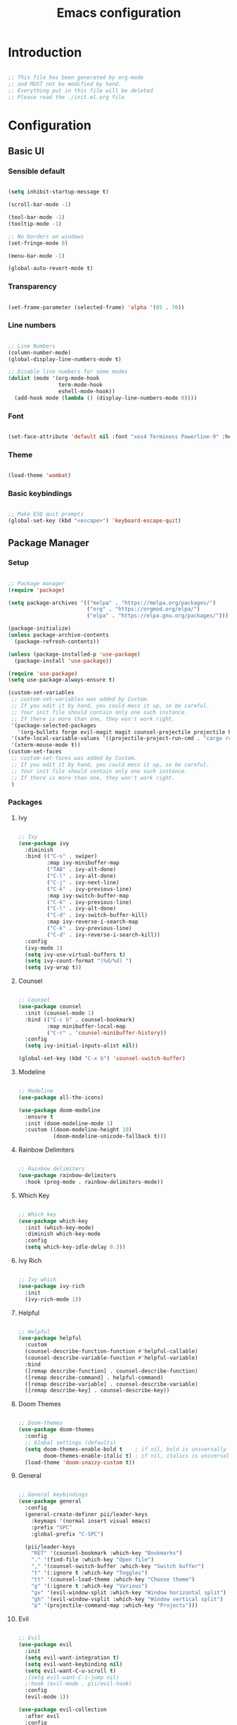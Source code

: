 #+title: Emacs configuration
#+PROPERTY: header-args:emacs-lisp :tangle ./init.el

* Introduction

#+begin_src emacs-lisp

  ;; This file has been generated by org-mode
  ;; and MUST not be modified by hand.
  ;; Everything put in this file will be deleted
  ;; Please read the ./init.el.org file

#+end_src

* Configuration

** Basic UI

*** Sensible default

#+begin_src emacs-lisp

  (setq inhibit-startup-message t)

  (scroll-bar-mode -1)

  (tool-bar-mode -1)
  (tooltip-mode -1)

  ;; No borders on windows
  (set-fringe-mode 0)

  (menu-bar-mode -1)

  (global-auto-revert-mode t)

#+end_src

*** Transparency

#+begin_src emacs-lisp

  (set-frame-parameter (selected-frame) 'alpha '(85 . 70))

#+end_src

*** Line numbers

#+begin_src emacs-lisp

  ;; Line Numbers
  (column-number-mode)
  (global-display-line-numbers-mode t)

  ;; Disable line numbers for some modes
  (dolist (mode '(org-mode-hook
                  term-mode-hook
                  eshell-mode-hook))
    (add-hook mode (lambda () (display-line-numbers-mode 0))))

#+end_src

*** Font

#+begin_src emacs-lisp

  (set-face-attribute 'default nil :font "xos4 Terminess Powerline-9" :height 50)

#+end_src

*** Theme

#+begin_src emacs-lisp

  (load-theme 'wombat)

#+end_src

*** Basic keybindings

#+begin_src emacs-lisp

  ;; Make ESQ quit prompts
  (global-set-key (kbd "<escape>") 'keyboard-escape-quit)

#+end_src

** Package Manager

*** Setup

#+begin_src emacs-lisp

  ;; Package manager
  (require 'package)

  (setq package-archives '(("melpa" . "https://melpa.org/packages/")
                           ("org" . "https://orgmod.org/elpa/")
                           ("elpa" . "https://elpa.gnu.org/packages/")))

  (package-initialize)
  (unless package-archive-contents
    (package-refresh-contents))

  (unless (package-installed-p 'use-package)
    (package-install 'use-package))

  (require 'use-package)
  (setq use-package-always-ensure t)

  (custom-set-variables
   ;; custom-set-variables was added by Custom.
   ;; If you edit it by hand, you could mess it up, so be careful.
   ;; Your init file should contain only one such instance.
   ;; If there is more than one, they won't work right.
   '(package-selected-packages
     '(org-bullets forge evil-magit magit counsel-projectile projectile hydra evil-collection evil general doom-themes helpful ivy-rich which-key rainbow-delimiters doom-modeline diminish ivy use-package))
   '(safe-local-variable-values '((projectile-project-run-cmd . "cargo run")))
   '(xterm-mouse-mode t))
  (custom-set-faces
   ;; custom-set-faces was added by Custom.
   ;; If you edit it by hand, you could mess it up, so be careful.
   ;; Your init file should contain only one such instance.
   ;; If there is more than one, they won't work right.
   )

#+end_src

*** Packages

**** Ivy

#+begin_src emacs-lisp

  ;; Ivy
  (use-package ivy
    :diminish
    :bind (("C-s" . swiper)
           :map ivy-minibuffer-map
           ("TAB" . ivy-alt-done)
           ("C-l" . ivy-alt-done)
           ("C-j" . ivy-next-line)
           ("C-k" . ivy-previous-line)
           :map ivy-switch-buffer-map
           ("C-k" . ivy-previous-line)
           ("C-l" . ivy-alt-done)
           ("C-d" . ivy-switch-buffer-kill)
           :map ivy-reverse-i-search-map
           ("C-k" . ivy-previous-line)
           ("C-d" . ivy-reverse-i-search-kill))
    :config
    (ivy-mode 1)
    (setq ivy-use-virtual-buffers t)
    (setq ivy-count-format "(%d/%d) ")
    (setq ivy-wrap t))

#+end_src

**** Counsel

#+begin_src emacs-lisp

  ;; Counsel
  (use-package counsel
    :init (counsel-mode 1)
    :bind (("C-c b" . counsel-bookmark)
           :map minibuffer-local-map
           ("C-r" . 'counsel-minibuffer-history))
    :config
    (setq ivy-initial-inputs-alist nil))

  (global-set-key (kbd "C-x b") 'counsel-switch-buffer)

#+end_src

**** Modeline

#+begin_src emacs-lisp

  ;; Modeline
  (use-package all-the-icons)

  (use-package doom-modeline
    :ensure t
    :init (doom-modeline-mode 1)
    :custom ((doom-modeline-height 10)
             (doom-modeline-unicode-fallback t)))

#+end_src

**** Rainbow Delimiters 

#+begin_src emacs-lisp

  ;; Rainbow delimiters
  (use-package rainbow-delimiters
    :hook (prog-mode . rainbow-delimiters-mode))

#+end_src

**** Which Key

#+begin_src emacs-lisp

  ;; Which key
  (use-package which-key
    :init (which-key-mode)
    :diminish which-key-mode
    :config
    (setq which-key-idle-delay 0.3))

#+end_src

**** Ivy Rich

#+begin_src emacs-lisp

  ;; Ivy which
  (use-package ivy-rich
    :init
    (ivy-rich-mode 1))

#+end_src

**** Helpful

#+begin_src emacs-lisp

  ;; Helpful
  (use-package helpful
    :custom
    (counsel-describe-function-function #'helpful-callable)
    (counsel-describe-variable-function #'helpful-variable)
    :bind
    ([remap describe-function] . counsel-describe-function)
    ([remap describe-command] . helpful-command)
    ([remap describe-variable] . counsel-describe-variable)
    ([remap describe-key] . counsel-describe-key))

#+end_src

**** Doom Themes

#+begin_src emacs-lisp

  ;; Doom-themes
  (use-package doom-themes
    :config
    ;; Global settings (defaults)
    (setq doom-themes-enable-bold t    ; if nil, bold is universally disabled
          doom-themes-enable-italic t) ; if nil, italics is universally disabled
    (load-theme 'doom-snazzy-custom t))

#+end_src

**** General

#+begin_src emacs-lisp

  ;; General keybindings
  (use-package general
    :config
    (general-create-definer pii/leader-keys
      :keymaps '(normal insert visual emacs)
      :prefix "SPC"
      :global-prefix "C-SPC")

    (pii/leader-keys
      "RET" '(counsel-bookmark :which-key "Bookmarks")
      "." '(find-file :which-key "Open file")
      "," '(counsel-switch-buffer :which-key "Switch buffer")
      "t" '(:ignore t :which-key "Toggles")
      "tt" '(counsel-load-theme :which-key "Choose theme")
      "g" '(:ignore t :which-key "Various")
      "gv" '(evil-window-split :which-key "Window horizontal split")
      "gh" '(evil-window-vsplit :which-key "Window vertical split")
      "p" '(projectile-command-map :which-key "Projects")))

#+end_src

**** Evil

#+begin_src emacs-lisp

  ;; Evil
  (use-package evil
    :init
    (setq evil-want-integration t)
    (setq evil-want-keybinding nil)
    (setq evil-want-C-u-scroll t)
    ;(setq evil-want-C-i-jump nil)
    ;:hook (evil-mode . pii/evil-hook)
    :config
    (evil-mode 1))

  (use-package evil-collection
    :after evil
    :config
    (evil-collection-init))

#+end_src

**** Hydra

#+begin_src emacs-lisp

  (use-package hydra)

#+end_src

**** Projectile

#+begin_src emacs-lisp

  ;; Projectile
  (use-package projectile
    :diminish projectile-mode
    :config (projectile-mode)
    :custom (projectile-completion-system 'ivy)
    :bind-keymap ("C-c p" . projectile-command-map)
    :init ())

  (use-package counsel-projectile
    :config (counsel-projectile-mode))

#+end_src

**** Magit

#+begin_src emacs-lisp

  (use-package magit
    :commands (magit-status magit-get-current-branch)
    :custom
    (magit-display-buffer-function #'magit-display-buffer-same-window-except-diff-v1))

#+end_src

**** Forge

#+begin_src emacs-lisp

  (setq auth-sources '("~/.authinfo.gpg"))
  (use-package forge)

#+end_src

**** Org

#+begin_src emacs-lisp

  ;; Org

  (defun pii/org-font-setup ()
    (font-lock-add-keywords 'org-mode
                            '(("^ *\\([-]\\) "
                               (0 (prog1 () (compose-region (match-beginning 1) (match-end 1) "•"))))))

    (dolist (face '((org-level-1 . 1.9)
                    (org-level-2 . 1.7)
                    (org-level-3 . 1.5)
                    (org-level-4 . 1.3)
                    (org-level-5 . 1.1)
                    (org-level-6 . 1.1)
                    (org-level-7 . 1.1)
                    (org-level-8 . 1.1)))
      (set-face-attribute (car face) nil :weight 'regular :height (cdr face)))
      ;; Ensure that anything that should be fixed-pitch in Org files appears that way
      (set-face-attribute 'org-block nil    :foreground nil :inherit 'fixed-pitch)
      (set-face-attribute 'org-table nil    :inherit 'fixed-pitch)
      (set-face-attribute 'org-formula nil  :inherit 'fixed-pitch)
      (set-face-attribute 'org-code nil     :inherit '(shadow fixed-pitch))
      (set-face-attribute 'org-table nil    :inherit '(shadow fixed-pitch))
      (set-face-attribute 'org-verbatim nil :inherit '(shadow fixed-pitch))
      (set-face-attribute 'org-special-keyword nil :inherit '(font-lock-comment-face fixed-pitch))
      (set-face-attribute 'org-meta-line nil :inherit '(font-lock-comment-face fixed-pitch))
      (set-face-attribute 'org-checkbox nil  :inherit 'fixed-pitch)
      (set-face-attribute 'line-number nil :inherit 'fixed-pitch)
      (set-face-attribute 'line-number-current-line nil :inherit 'fixed-pitch)
      (set-face-attribute 'org-level-3 nil :foreground "green"))

  (defun pii/org-mode-setup ()
    (org-indent-mode)
    (variable-pitch-mode 1)
    (auto-fill mode 0)
    (visual-line-mode 1)
    (setq evil-auto-indent nil))

  (use-package org
    :hook (org-mode . pii/org-mode-setup)
    :config
    (setq org-ellipsis " ▾")
    (pii/org-font-setup))

  (use-package org-bullets
    :hook (org-mode . org-bullets-mode)
    :custom
    (org-bullets-bullet-list '("◉" "○" "●" "○" "●" "○" "●")))

  (defun pii/org-mode-visual-fill ()
    (setq visual-fill-column-width 150
          visual-fill-column-center-text t)
    (visual-fill-column-mode 1))

     (with-eval-after-load 'org
       (org-babel-do-load-languages
           'org-babel-load-languages
           '((emacs-lisp . t)
           (python . t)))

       (push '("conf-unix" . conf-unix) org-src-lang-modes))

  (with-eval-after-load 'org
    ;; This is needed as of Org 9.2
    (require 'org-tempo)

    (add-to-list 'org-structure-template-alist '("sh" . "src shell"))
    (add-to-list 'org-structure-template-alist '("el" . "src emacs-lisp"))
    (add-to-list 'org-structure-template-alist '("py" . "src python")))

#+end_src

**** Visual Fill Column

#+begin_src emacs-lisp

  (use-package visual-fill-column
    :hook (org-mode . pii/org-mode-visual-fill))

#+end_src

**** Flycheck

#+begin_src emacs-lisp

  (use-package flycheck :ensure)

#+end_src

**** LSP

#+begin_src emacs-lisp

   (defun efs/lsp-mode-setup ()
     (setq lsp-headerline-breadcrumb-segments '(path-up-to-project file symbols))
     (lsp-headerline-breadcrumb-mode))

   (use-package lsp-mode
     :commands (lsp lsp-deferred)
     :hook (lsp-mode . efs/lsp-mode-setup)
     :init
     (setq lsp-keymap-prefix "C-c l")  ;; Or 'C-l', 's-l'
     :custom
     (lsp-rust-server 'rust-analyzer)
     (lsp-rust-analyzer-cargo-watch-command "clippy")
     (lsp-eldoc-render-all t)
     (lsp-idle-delay 0.6)
     (lsp-rust-analyzer-server-display-inlay-hints t)
     :config
     (add-hook 'lsp-mode-hook 'lsp-ui-mode)
     (lsp-enable-which-key-integration t))

   (use-package lsp-ui
     :hook (lsp-mode . lsp-ui-mode)
     :custom
     (lsp-ui-doc-position 'bottom)
     (lsp-ui-peek-always-show t)
     (lsp-ui-sideline-show-hover t)
     (lsp-ui-doc-enable nil))

  (use-package lsp-ivy
    :after lsp)

#+end_src

**** Evil Nerd Commenter

#+begin_src emacs-lisp

  (use-package evil-nerd-commenter
    :bind ("M-/" . evilnc-comment-or-uncomment-lines))

#+end_src

**** Rustic

#+begin_src emacs-lisp

  (use-package rustic
    :ensure
    :bind (:map rustic-mode-map
                ("M-j" . lsp-ui-imenu)
                ("M-?" . lsp-find-references)
                ("C-c C-c l" . flycheck-list-errors)
                ("C-c C-c a" . lsp-execute-code-action)
                ("C-c C-c r" . lsp-rename)
                ("C-c C-c q" . lsp-workspace-restart)
                ("C-c C-c Q" . lsp-workspace-shutdown)
                ("C-c C-c s" . lsp-rust-analyzer-status))
    :config
    ;; uncomment for less flashiness
    ;; (setq lsp-eldoc-hook nil)
    ;; (setq lsp-enable-symbol-highlighting nil)
    ;; (setq lsp-signature-auto-activate nil)

    ;; comment to disable rustfmt on save
    (setq rustic-format-on-save t)
    (add-hook 'rustic-mode-hook 'pii/rustic-mode-hook))

  (defun pii/rustic-mode-hook ()
    ;; so that run C-c C-c C-r works without having to confirm, but don't try to
    ;; save rust buffers that are not file visiting. Once
    ;; https://github.com/brotzeit/rustic/issues/253 has been resolved this should
    ;; no longer be necessary.
    (when buffer-file-name
      (setq-local buffer-save-without-query t)))
#+end_src

**** Company

#+begin_src emacs-lisp

  (use-package company
    :custom
    (company-idle-delay 9.5) ;; how long to wait until popup
    ;; (company-begin-commands nil) ;; uncomment to disable popup
    :bind
    (:map company-active-map
                ("C-n". company-select-next)
                ("C-p". company-select-previous)
                ("M-<". company-select-first)
                ("M->". company-select-last)))

#+end_src

**** Yasnippet

#+begin_src emacs-lisp

  (use-package yasnippet
    :config
    (yas-reload-all)
    (add-hook 'prog-mode-hook 'yas-minor-mode)
    (add-hook 'text-mode-hook 'yas-minor-mode))

#+end_src

**** Color Identifier Mode

Disabling it for now

#+begin_src emacs-lisp

  ;; (use-package color-identifiers-mode
  ;;   :config
  ;;   (global-color-identifiers-mode t)
  ;;   ;(setq color-identifiers:color-luminance 1.0)
  ;;   (setq color-identifiers:coloring-method 'hash))

  ;; (add-hook 'after-init-hook 'global-color-identifiers-mode)

#+end_src

**** Rainbow Identifiers

#+begin_src emacs-lisp

   (use-package rainbow-identifiers)

   (setq rainbow-identifiers-cie-l*a*b*-lightness 100)
   (setq rainbow-identifiers-cie-l*a*b*-saturation 100)
   (setq rainbow-identifiers-cie-l*a*b*-color-count 20)

  (setq rainbow-identifiers-choose-face-function 'rainbow-identifiers-cie-l*a*b*-choose-face)
   (add-hook 'prog-mode-hook 'rainbow-identifiers-mode)
   (setq rainbow-identifiers-faces-to-override '(lsp-face-semhl-member
                                                 lsp-face-semhl-parameter
                                                 lsp-face-semhl-variable))

#+end_src

** Auto-tangle

#+begin_src emacs-lisp

  (defun pii/org-babel-tangle-config ()
    (when (string-equal (file-name-directory (buffer-file-name))
                        (expand-file-name user-emacs-directory))
      ;; Dynamic scoping to the rescue
      (let ((org-confirm-babel-evaluate nil))
        (org-babel-tangle))))

  (add-hook 'org-mode-hook (lambda () (add-hook 'after-save-hook #'pii/org-babel-tangle-config)))

#+end_src

